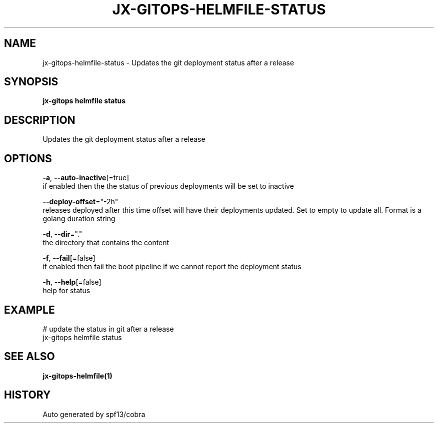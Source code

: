 .TH "JX-GITOPS\-HELMFILE\-STATUS" "1" "" "Auto generated by spf13/cobra" "" 
.nh
.ad l


.SH NAME
.PP
jx\-gitops\-helmfile\-status \- Updates the git deployment status after a release


.SH SYNOPSIS
.PP
\fBjx\-gitops helmfile status\fP


.SH DESCRIPTION
.PP
Updates the git deployment status after a release


.SH OPTIONS
.PP
\fB\-a\fP, \fB\-\-auto\-inactive\fP[=true]
    if enabled then the the status of previous deployments will be set to inactive

.PP
\fB\-\-deploy\-offset\fP="\-2h"
    releases deployed after this time offset will have their deployments updated. Set to empty to update all. Format is a golang duration string

.PP
\fB\-d\fP, \fB\-\-dir\fP="."
    the directory that contains the content

.PP
\fB\-f\fP, \fB\-\-fail\fP[=false]
    if enabled then fail the boot pipeline if we cannot report the deployment status

.PP
\fB\-h\fP, \fB\-\-help\fP[=false]
    help for status


.SH EXAMPLE
.PP
# update the status in git after a release
  jx\-gitops helmfile status


.SH SEE ALSO
.PP
\fBjx\-gitops\-helmfile(1)\fP


.SH HISTORY
.PP
Auto generated by spf13/cobra
